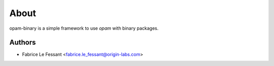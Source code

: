 
About
=====

opam-binary is a simple framework to use `opam` with binary packages.


Authors
-------

* Fabrice Le Fessant <fabrice.le_fessant@origin-labs.com>
